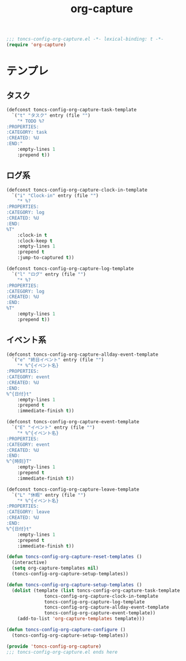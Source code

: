 #+TITLE: org-capture
#+PROPERTY: header-args:emacs-lisp :tangle yes :comments both

#+begin_src emacs-lisp :comments no :padline no
;;; toncs-config-org-capture.el -*- lexical-binding: t -*-
(require 'org-capture)
#+end_src

* テンプレ

** タスク
#+begin_src emacs-lisp
(defconst toncs-config-org-capture-task-template
  `("t" "タスク" entry (file "")
    "* TODO %?
:PROPERTIES:
:CATEGORY: task
:CREATED: %U
:END:"
    :empty-lines 1
    :prepend t))
#+end_src

** ログ系

#+begin_src emacs-lisp
(defconst toncs-config-org-capture-clock-in-template
  `("i" "Clock-in" entry (file "")
    "* %?
:PROPERTIES:
:CATEGORY: log
:CREATED: %U
:END:
%T"
    :clock-in t
    :clock-keep t
    :empty-lines 1
    :prepend t
    :jump-to-captured t))
#+end_src

#+begin_src emacs-lisp
(defconst toncs-config-org-capture-log-template
  `("l" "ログ" entry (file "")
    "* %?
:PROPERTIES:
:CATEGORY: log
:CREATED: %U
:END:
%T"
    :empty-lines 1
    :prepend t))
#+end_src

** イベント系

#+begin_src emacs-lisp
(defconst toncs-config-org-capture-allday-event-template
  `("e" "終日イベント" entry (file "")
    "* %^{イベント名}
:PROPERTIES:
:CATEGORY: event
:CREATED: %U
:END:
%^{日付}t"
    :empty-lines 1
    :prepend t
    :immediate-finish t))
#+end_src

#+begin_src emacs-lisp
(defconst toncs-config-org-capture-event-template
  `("E" "イベント" entry (file "")
    "* %^{イベント名}
:PROPERTIES:
:CATEGORY: event
:CREATED: %U
:END:
%^{時刻}T"
    :empty-lines 1
    :prepend t
    :immediate-finish t))
#+end_src

#+begin_src emacs-lisp
(defconst toncs-config-org-capture-leave-template
  `("L" "休暇" entry (file "")
    "* %^{イベント名}
:PROPERTIES:
:CATEGORY: leave
:CREATED: %U
:END:
%^{日付}t"
    :empty-lines 1
    :prepend t
    :immediate-finish t))
#+end_src

#+begin_src emacs-lisp
(defun toncs-config-org-capture-reset-templates ()
  (interactive)
  (setq org-capture-templates nil)
  (toncs-config-org-capture-setup-templates))

(defun toncs-config-org-capture-setup-templates ()
  (dolist (template (list toncs-config-org-capture-task-template
			  toncs-config-org-capture-clock-in-template
			  toncs-config-org-capture-log-template
			  toncs-config-org-capture-allday-event-template
			  toncs-config-org-capture-event-template))
    (add-to-list 'org-capture-templates template)))

(defun toncs-config-org-capture-configure ()
  (toncs-config-org-capture-setup-templates))
#+end_src

#+begin_src emacs-lisp :comments no
(provide 'toncs-config-org-capture)
;;; toncs-config-org-capture.el ends here
#+end_src
